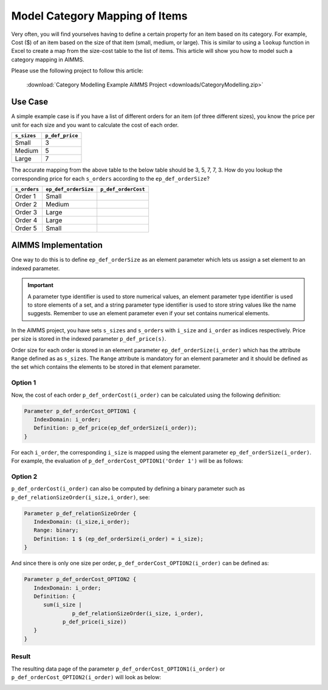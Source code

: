Model Category Mapping of Items
================================

.. meta::
   :description: How to model category mapping to define properties in AIMMS.
   :keywords: category, map, mapping, lookup


Very often, you will find yourselves having to define a certain property for an item based on its category. 
For example, Cost ($) of an item based on the size of that item (small, medium, or large). 
This is similar to using a ``lookup`` function in Excel to create a map from the size-cost table to the list of items. This article will show you how to model such a category mapping in AIMMS.

Please use the following project to follow this article:

   :download:`Category Modelling Example AIMMS Project <downloads/CategoryModelling.zip>`

Use Case
---------

A simple example case is if you have a list of different orders for an item (of three different sizes), you know the price per unit for each size and you want to calculate the cost of each order.

+-------------+-----------------+
| ``s_sizes`` | ``p_def_price`` |
+=============+=================+
| Small       |    3            |
+-------------+-----------------+
| Medium      |    5            |
+-------------+-----------------+
| Large       |    7            |
+-------------+-----------------+

The accurate mapping from the above table to the below table should be 3, 5, 7, 7, 3. 
How do you lookup the corresponding price for each ``s_orders`` according to the ``ep_def_orderSize``?

+--------------+----------------------+---------------------+
| ``s_orders`` | ``ep_def_orderSize`` | ``p_def_orderCost`` |
+==============+======================+=====================+
| Order 1      | Small                |                     |
+--------------+----------------------+---------------------+
| Order 2      | Medium               |                     |
+--------------+----------------------+---------------------+
| Order 3      | Large                |                     |
+--------------+----------------------+---------------------+
| Order 4      | Large                |                     |
+--------------+----------------------+---------------------+
| Order 5      | Small                |                     |
+--------------+----------------------+---------------------+

AIMMS Implementation
------------------------

One way to do this is to define ``ep_def_orderSize`` as an element parameter which lets us assign a set element to an indexed parameter. 

.. important::
   
   A parameter type identifier is used to store numerical values, an element parameter type identifier is used to store elements of a set, and a string parameter type identifier is used to store string values like the name suggests. Remember to use an element parameter even if your set contains numerical elements.

In the AIMMS project, you have sets ``s_sizes`` and ``s_orders`` with ``i_size`` and ``i_order`` as indices respectively. Price per size is stored in the indexed parameter ``p_def_price(s)``. 

Order size for each order is stored in an element parameter ``ep_def_orderSize(i_order)`` which has the attribute ``Range`` defined as as ``s_sizes``. 
The ``Range`` attribute is mandatory for an element parameter and it should be defined as the set which contains the elements to be stored in that element parameter. 

Option 1
~~~~~~~~~

Now, the cost of each order ``p_def_orderCost(i_order)`` can be calculated using the following definition:

.. code-block:: aimms

   Parameter p_def_orderCost_OPTION1 {
      IndexDomain: i_order;
      Definition: p_def_price(ep_def_orderSize(i_order));
   }

For each ``i_order``, the corresponding ``i_size`` is mapped using the element parameter ``ep_def_orderSize(i_order)``. For example, the evaluation of ``p_def_orderCost_OPTION1('Order 1')`` will be as follows:

.. code-block:: aimms
   :linenos:
   
   ! starting with
   p_def_price(ep_def_orderSize('Order 1'))
   
   ! will be
   p_def_price('Small')
   
   ! then
   3


Option 2
~~~~~~~~~

``p_def_orderCost(i_order)`` can also be computed by defining a binary parameter such as ``p_def_relationSizeOrder(i_size,i_order)``, see:

.. code-block:: aimms
   
   Parameter p_def_relationSizeOrder {
      IndexDomain: (i_size,i_order);
      Range: binary;
      Definition: 1 $ (ep_def_orderSize(i_order) = i_size);
   }

And since there is only one size per order, ``p_def_orderCost_OPTION2(i_order)`` can be defined as:

.. code-block:: aimms

   Parameter p_def_orderCost_OPTION2 {
      IndexDomain: i_order;
      Definition: {
         sum(i_size | 
                  p_def_relationSizeOrder(i_size, i_order),
               p_def_price(i_size))
      }
   }

Result
~~~~~~~~~

The resulting data page of the parameter ``p_def_orderCost_OPTION1(i_order)`` or ``p_def_orderCost_OPTION2(i_order)`` will look as below: 

.. image:: images/FinalResult.png
	:align: center
